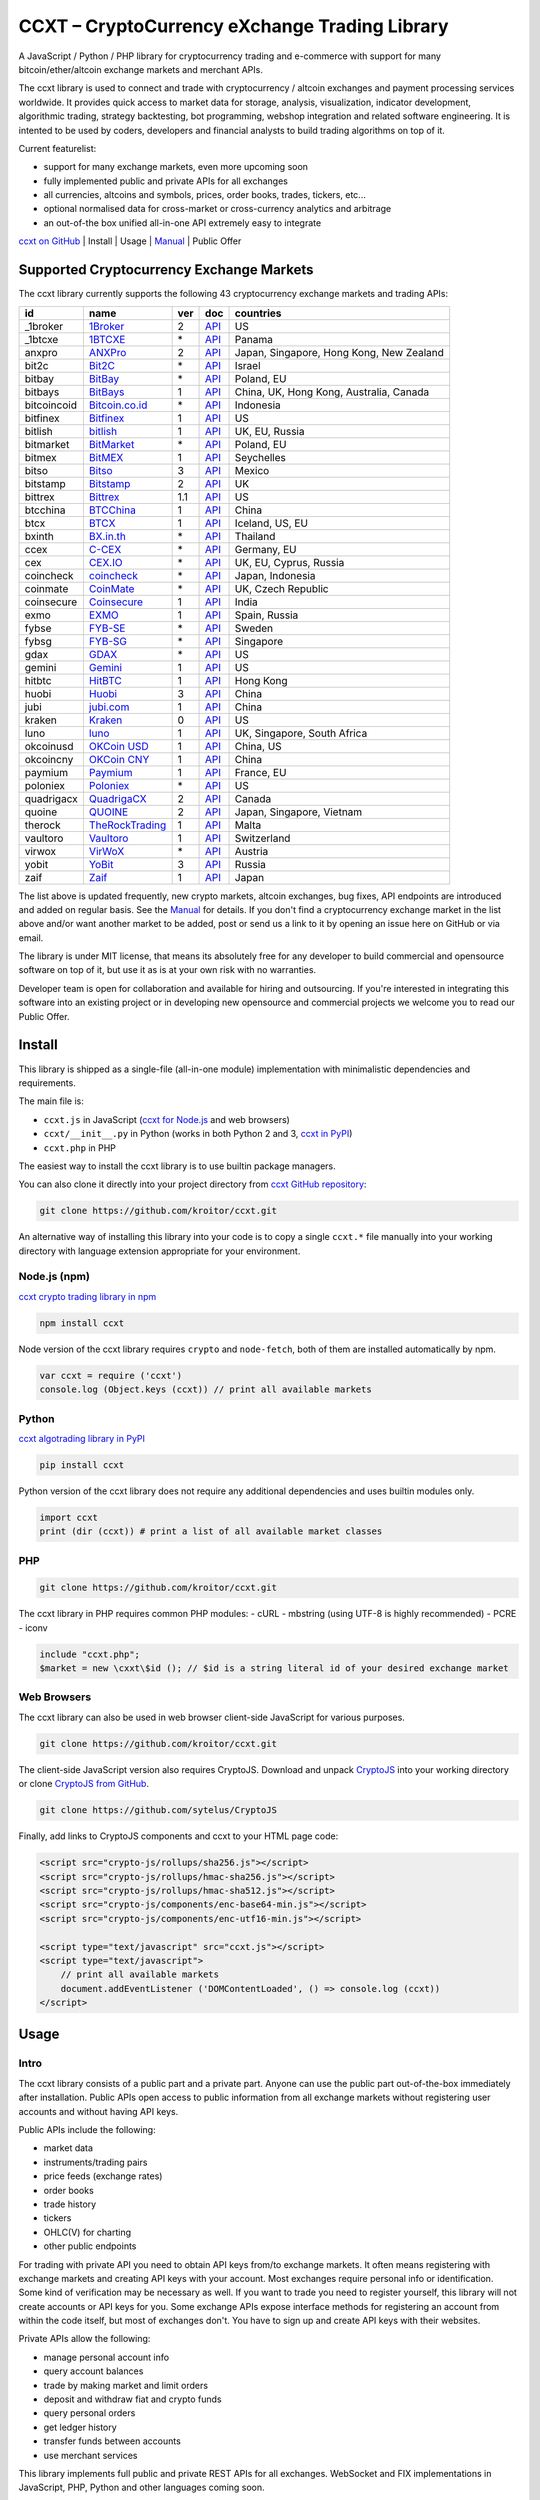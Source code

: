 CCXT – CryptoCurrency eXchange Trading Library
==============================================

A JavaScript / Python / PHP library for cryptocurrency trading and e-commerce with support for many bitcoin/ether/altcoin exchange markets and merchant APIs.

The ccxt library is used to connect and trade with cryptocurrency / altcoin exchanges and payment processing services worldwide. It provides quick access to market data for storage, analysis, visualization, indicator development, algorithmic trading, strategy backtesting, bot programming, webshop integration and related software engineering. It is intented to be used by coders, developers and financial analysts to build trading algorithms on top of it.

Current featurelist:

-  support for many exchange markets, even more upcoming soon
-  fully implemented public and private APIs for all exchanges
-  all currencies, altcoins and symbols, prices, order books, trades, tickers, etc...
-  optional normalised data for cross-market or cross-currency analytics and arbitrage
-  an out-of-the box unified all-in-one API extremely easy to integrate

`ccxt on GitHub <https://github.com/kroitor/ccxt>`__ | Install | Usage | `Manual <https://github.com/kroitor/ccxt/wiki>`__ | Public Offer

Supported Cryptocurrency Exchange Markets
-----------------------------------------

The ccxt library currently supports the following 43 cryptocurrency exchange markets and trading APIs:

+---------------+---------------------------------------------------+-------+---------------------------------------------------------------------+--------------------------------------------+
| id            | name                                              | ver   | doc                                                                 | countries                                  |
+===============+===================================================+=======+=====================================================================+============================================+
| \_1broker     | `1Broker <https://1broker.com>`__                 | 2     | `API <https://1broker.com/?c=en/content/api-documentation>`__       | US                                         |
+---------------+---------------------------------------------------+-------+---------------------------------------------------------------------+--------------------------------------------+
| \_1btcxe      | `1BTCXE <https://1btcxe.com>`__                   | \*    | `API <https://1btcxe.com/api-docs.php>`__                           | Panama                                     |
+---------------+---------------------------------------------------+-------+---------------------------------------------------------------------+--------------------------------------------+
| anxpro        | `ANXPro <https://anxpro.com>`__                   | 2     | `API <https://anxpro.com/pages/api>`__                              | Japan, Singapore, Hong Kong, New Zealand   |
+---------------+---------------------------------------------------+-------+---------------------------------------------------------------------+--------------------------------------------+
| bit2c         | `Bit2C <https://www.bit2c.co.il>`__               | \*    | `API <https://www.bit2c.co.il/home/api>`__                          | Israel                                     |
+---------------+---------------------------------------------------+-------+---------------------------------------------------------------------+--------------------------------------------+
| bitbay        | `BitBay <https://bitbay.net>`__                   | \*    | `API <https://bitbay.net/public-api>`__                             | Poland, EU                                 |
+---------------+---------------------------------------------------+-------+---------------------------------------------------------------------+--------------------------------------------+
| bitbays       | `BitBays <https://bitbays.com>`__                 | 1     | `API <https://bitbays.com/help/api/>`__                             | China, UK, Hong Kong, Australia, Canada    |
+---------------+---------------------------------------------------+-------+---------------------------------------------------------------------+--------------------------------------------+
| bitcoincoid   | `Bitcoin.co.id <https://www.bitcoin.co.id>`__     | \*    | `API <https://vip.bitcoin.co.id/trade_api>`__                       | Indonesia                                  |
+---------------+---------------------------------------------------+-------+---------------------------------------------------------------------+--------------------------------------------+
| bitfinex      | `Bitfinex <https://www.bitfinex.com>`__           | 1     | `API <https://bitfinex.readme.io/v1/docs>`__                        | US                                         |
+---------------+---------------------------------------------------+-------+---------------------------------------------------------------------+--------------------------------------------+
| bitlish       | `bitlish <https://bitlish.com>`__                 | 1     | `API <https://bitlish.com/api>`__                                   | UK, EU, Russia                             |
+---------------+---------------------------------------------------+-------+---------------------------------------------------------------------+--------------------------------------------+
| bitmarket     | `BitMarket <https://www.bitmarket.pl>`__          | \*    | `API <https://www.bitmarket.net/docs.php?file=api_public.html>`__   | Poland, EU                                 |
+---------------+---------------------------------------------------+-------+---------------------------------------------------------------------+--------------------------------------------+
| bitmex        | `BitMEX <https://www.bitmex.com>`__               | 1     | `API <https://www.bitmex.com/app/apiOverview>`__                    | Seychelles                                 |
+---------------+---------------------------------------------------+-------+---------------------------------------------------------------------+--------------------------------------------+
| bitso         | `Bitso <https://bitso.com>`__                     | 3     | `API <https://bitso.com/api_info>`__                                | Mexico                                     |
+---------------+---------------------------------------------------+-------+---------------------------------------------------------------------+--------------------------------------------+
| bitstamp      | `Bitstamp <https://www.bitstamp.net>`__           | 2     | `API <https://www.bitstamp.net/api>`__                              | UK                                         |
+---------------+---------------------------------------------------+-------+---------------------------------------------------------------------+--------------------------------------------+
| bittrex       | `Bittrex <https://bittrex.com>`__                 | 1.1   | `API <https://bittrex.com/Home/Api>`__                              | US                                         |
+---------------+---------------------------------------------------+-------+---------------------------------------------------------------------+--------------------------------------------+
| btcchina      | `BTCChina <https://www.btcchina.com>`__           | 1     | `API <https://www.btcchina.com/apidocs>`__                          | China                                      |
+---------------+---------------------------------------------------+-------+---------------------------------------------------------------------+--------------------------------------------+
| btcx          | `BTCX <https://btc-x.is>`__                       | 1     | `API <https://btc-x.is/custom/api-document.html>`__                 | Iceland, US, EU                            |
+---------------+---------------------------------------------------+-------+---------------------------------------------------------------------+--------------------------------------------+
| bxinth        | `BX.in.th <https://bx.in.th>`__                   | \*    | `API <https://bx.in.th/info/api>`__                                 | Thailand                                   |
+---------------+---------------------------------------------------+-------+---------------------------------------------------------------------+--------------------------------------------+
| ccex          | `C-CEX <https://c-cex.com>`__                     | \*    | `API <https://c-cex.com/?id=api>`__                                 | Germany, EU                                |
+---------------+---------------------------------------------------+-------+---------------------------------------------------------------------+--------------------------------------------+
| cex           | `CEX.IO <https://cex.io>`__                       | \*    | `API <https://cex.io/cex-api>`__                                    | UK, EU, Cyprus, Russia                     |
+---------------+---------------------------------------------------+-------+---------------------------------------------------------------------+--------------------------------------------+
| coincheck     | `coincheck <https://coincheck.com>`__             | \*    | `API <https://coincheck.com/documents/exchange/api>`__              | Japan, Indonesia                           |
+---------------+---------------------------------------------------+-------+---------------------------------------------------------------------+--------------------------------------------+
| coinmate      | `CoinMate <https://coinmate.io>`__                | \*    | `API <https://coinmate.io/developers>`__                            | UK, Czech Republic                         |
+---------------+---------------------------------------------------+-------+---------------------------------------------------------------------+--------------------------------------------+
| coinsecure    | `Coinsecure <https://coinsecure.in>`__            | 1     | `API <https://api.coinsecure.in>`__                                 | India                                      |
+---------------+---------------------------------------------------+-------+---------------------------------------------------------------------+--------------------------------------------+
| exmo          | `EXMO <https://exmo.me>`__                        | 1     | `API <https://exmo.me/ru/api_doc>`__                                | Spain, Russia                              |
+---------------+---------------------------------------------------+-------+---------------------------------------------------------------------+--------------------------------------------+
| fybse         | `FYB-SE <https://www.fybse.se>`__                 | \*    | `API <http://docs.fyb.apiary.io>`__                                 | Sweden                                     |
+---------------+---------------------------------------------------+-------+---------------------------------------------------------------------+--------------------------------------------+
| fybsg         | `FYB-SG <https://www.fybsg.com>`__                | \*    | `API <http://docs.fyb.apiary.io>`__                                 | Singapore                                  |
+---------------+---------------------------------------------------+-------+---------------------------------------------------------------------+--------------------------------------------+
| gdax          | `GDAX <https://www.gdax.com>`__                   | \*    | `API <https://docs.gdax.com>`__                                     | US                                         |
+---------------+---------------------------------------------------+-------+---------------------------------------------------------------------+--------------------------------------------+
| gemini        | `Gemini <https://gemini.com>`__                   | 1     | `API <https://docs.gemini.com/rest-api>`__                          | US                                         |
+---------------+---------------------------------------------------+-------+---------------------------------------------------------------------+--------------------------------------------+
| hitbtc        | `HitBTC <https://hitbtc.com>`__                   | 1     | `API <https://hitbtc.com/api>`__                                    | Hong Kong                                  |
+---------------+---------------------------------------------------+-------+---------------------------------------------------------------------+--------------------------------------------+
| huobi         | `Huobi <https://www.huobi.com>`__                 | 3     | `API <https://github.com/huobiapi/API_Docs_en/wiki>`__              | China                                      |
+---------------+---------------------------------------------------+-------+---------------------------------------------------------------------+--------------------------------------------+
| jubi          | `jubi.com <https://www.jubi.com>`__               | 1     | `API <https://www.jubi.com/help/api.html>`__                        | China                                      |
+---------------+---------------------------------------------------+-------+---------------------------------------------------------------------+--------------------------------------------+
| kraken        | `Kraken <https://www.kraken.com>`__               | 0     | `API <https://www.kraken.com/en-us/help/api>`__                     | US                                         |
+---------------+---------------------------------------------------+-------+---------------------------------------------------------------------+--------------------------------------------+
| luno          | `luno <https://www.luno.com>`__                   | 1     | `API <https://npmjs.org/package/bitx>`__                            | UK, Singapore, South Africa                |
+---------------+---------------------------------------------------+-------+---------------------------------------------------------------------+--------------------------------------------+
| okcoinusd     | `OKCoin USD <https://www.okcoin.com>`__           | 1     | `API <https://www.okcoin.com/rest_getStarted.html>`__               | China, US                                  |
+---------------+---------------------------------------------------+-------+---------------------------------------------------------------------+--------------------------------------------+
| okcoincny     | `OKCoin CNY <https://www.okcoin.cn>`__            | 1     | `API <https://www.okcoin.cn/rest_getStarted.html>`__                | China                                      |
+---------------+---------------------------------------------------+-------+---------------------------------------------------------------------+--------------------------------------------+
| paymium       | `Paymium <https://www.paymium.com>`__             | 1     | `API <https://www.paymium.com/page/developers>`__                   | France, EU                                 |
+---------------+---------------------------------------------------+-------+---------------------------------------------------------------------+--------------------------------------------+
| poloniex      | `Poloniex <https://poloniex.com>`__               | \*    | `API <https://poloniex.com/support/api/>`__                         | US                                         |
+---------------+---------------------------------------------------+-------+---------------------------------------------------------------------+--------------------------------------------+
| quadrigacx    | `QuadrigaCX <https://www.quadrigacx.com>`__       | 2     | `API <https://www.quadrigacx.com/api_info>`__                       | Canada                                     |
+---------------+---------------------------------------------------+-------+---------------------------------------------------------------------+--------------------------------------------+
| quoine        | `QUOINE <https://www.quoine.com>`__               | 2     | `API <https://developers.quoine.com>`__                             | Japan, Singapore, Vietnam                  |
+---------------+---------------------------------------------------+-------+---------------------------------------------------------------------+--------------------------------------------+
| therock       | `TheRockTrading <https://therocktrading.com>`__   | 1     | `API <https://api.therocktrading.com/doc/>`__                       | Malta                                      |
+---------------+---------------------------------------------------+-------+---------------------------------------------------------------------+--------------------------------------------+
| vaultoro      | `Vaultoro <https://www.vaultoro.com>`__           | 1     | `API <https://api.vaultoro.com>`__                                  | Switzerland                                |
+---------------+---------------------------------------------------+-------+---------------------------------------------------------------------+--------------------------------------------+
| virwox        | `VirWoX <https://www.virwox.com>`__               | \*    | `API <https://www.virwox.com/developers.php>`__                     | Austria                                    |
+---------------+---------------------------------------------------+-------+---------------------------------------------------------------------+--------------------------------------------+
| yobit         | `YoBit <https://www.yobit.net>`__                 | 3     | `API <https://www.yobit.net/en/api/>`__                             | Russia                                     |
+---------------+---------------------------------------------------+-------+---------------------------------------------------------------------+--------------------------------------------+
| zaif          | `Zaif <https://zaif.jp>`__                        | 1     | `API <https://corp.zaif.jp/api-docs>`__                             | Japan                                      |
+---------------+---------------------------------------------------+-------+---------------------------------------------------------------------+--------------------------------------------+

The list above is updated frequently, new crypto markets, altcoin exchanges, bug fixes, API endpoints are introduced and added on regular basis. See the `Manual <https://github.com/kroitor/ccxt/wiki>`__ for details. If you don't find a cryptocurrency exchange market in the list above and/or want another market to be added, post or send us a link to it by opening an issue here on GitHub or via email.

The library is under MIT license, that means its absolutely free for any developer to build commercial and opensource software on top of it, but use it as is at your own risk with no warranties.

Developer team is open for collaboration and available for hiring and outsourcing. If you're interested in integrating this software into an existing project or in developing new opensource and commercial projects we welcome you to read our Public Offer.

Install
-------

This library is shipped as a single-file (all-in-one module) implementation with minimalistic dependencies and requirements.

The main file is:

-  ``ccxt.js`` in JavaScript (`ccxt for Node.js <http://npmjs.com/package/ccxt>`__ and web browsers)
-  ``ccxt/__init__.py`` in Python (works in both Python 2 and 3, `ccxt in PyPI <https://pypi.python.org/pypi/ccxt>`__)
-  ``ccxt.php`` in PHP

The easiest way to install the ccxt library is to use builtin package managers.

You can also clone it directly into your project directory from `ccxt GitHub repository <https://github.com/kroitor/ccxt>`__:

.. code:: shell

    git clone https://github.com/kroitor/ccxt.git

An alternative way of installing this library into your code is to copy a single ``ccxt.*`` file manually into your working directory with language extension appropriate for your environment.

Node.js (npm)
~~~~~~~~~~~~~

`ccxt crypto trading library in npm <http://npmjs.com/package/ccxt>`__

.. code:: shell

    npm install ccxt

Node version of the ccxt library requires ``crypto`` and ``node-fetch``, both of them are installed automatically by npm.

.. code:: javascript

    var ccxt = require ('ccxt')
    console.log (Object.keys (ccxt)) // print all available markets

Python
~~~~~~

`ccxt algotrading library in PyPI <https://pypi.python.org/pypi/ccxt>`__

.. code:: shell

    pip install ccxt

Python version of the ccxt library does not require any additional dependencies and uses builtin modules only.

.. code:: python

    import ccxt
    print (dir (ccxt)) # print a list of all available market classes

PHP
~~~

.. code:: shell

    git clone https://github.com/kroitor/ccxt.git

The ccxt library in PHP requires common PHP modules:
- cURL
- mbstring (using UTF-8 is highly recommended)
- PCRE
- iconv

.. code:: php

    include "ccxt.php";
    $market = new \cxxt\$id (); // $id is a string literal id of your desired exchange market

Web Browsers
~~~~~~~~~~~~

The ccxt library can also be used in web browser client-side JavaScript for various purposes.

.. code:: shell

    git clone https://github.com/kroitor/ccxt.git

The client-side JavaScript version also requires CryptoJS. Download and unpack `CryptoJS <https://code.google.com/archive/p/crypto-js/>`__ into your working directory or clone `CryptoJS from GitHub <https://github.com/sytelus/CryptoJS>`__.

.. code:: shell

    git clone https://github.com/sytelus/CryptoJS

Finally, add links to CryptoJS components and ccxt to your HTML page code:

.. code:: html

    <script src="crypto-js/rollups/sha256.js"></script>
    <script src="crypto-js/rollups/hmac-sha256.js"></script>
    <script src="crypto-js/rollups/hmac-sha512.js"></script>
    <script src="crypto-js/components/enc-base64-min.js"></script>
    <script src="crypto-js/components/enc-utf16-min.js"></script>

    <script type="text/javascript" src="ccxt.js"></script>
    <script type="text/javascript">
        // print all available markets
        document.addEventListener ('DOMContentLoaded', () => console.log (ccxt))
    </script>

Usage
-----

Intro
~~~~~

The ccxt library consists of a public part and a private part. Anyone can use the public part out-of-the-box immediately after installation. Public APIs open access to public information from all exchange markets without registering user accounts and without having API keys.

Public APIs include the following:

-  market data
-  instruments/trading pairs
-  price feeds (exchange rates)
-  order books
-  trade history
-  tickers
-  OHLC(V) for charting
-  other public endpoints

For trading with private API you need to obtain API keys from/to exchange markets. It often means registering with exchange markets and creating API keys with your account. Most exchanges require personal info or identification. Some kind of verification may be necessary as well. If you want to trade you need to register yourself, this library will not create accounts or API keys for you. Some exchange APIs expose interface methods for registering an account from within the code itself, but most of exchanges don't. You have to sign up and create API keys with their websites.

Private APIs allow the following:

-  manage personal account info
-  query account balances
-  trade by making market and limit orders
-  deposit and withdraw fiat and crypto funds
-  query personal orders
-  get ledger history
-  transfer funds between accounts
-  use merchant services

This library implements full public and private REST APIs for all exchanges. WebSocket and FIX implementations in JavaScript, PHP, Python and other languages coming soon.

The ccxt library supports both camelcase notation (preferred in JavaScript) and underscore notation (preferred in Python and PHP), therefore all methods can be called in either notation or coding style in any language.

::

    // both of these notations work in JavaScript/Python/PHP
    market.methodName ()  // camelcase pseudocode
    market.method_name () // underscore pseudocode

See the `Manual <https://github.com/kroitor/ccxt/wiki>`__ for more details.

JavaScript
~~~~~~~~~~

.. code:: javascript

    'use strict';
    var ccxt = require ('ccxt')

    ;(() => async function () {

        let kraken    = new ccxt.kraken ()
        let bitfinex  = new ccxt.bitfinex ({ verbose: true })
        let huobi     = new ccxt.huobi ()
        let okcoinusd = new ccxt.okcoinusd ({
            apiKey: 'YOUR_PUBLIC_API_KEY',
            secret: 'YOUR_SECRET_PRIVATE_KEY',
        })

        let krakenProducts = await kraken.loadProducts ()

        console.log (kraken.id,    krakenProducts)
        console.log (bitfinex.id,  await bitfinex.loadProducts  ())
        console.log (huobi.id,     await huobi.loadProducts ())

        console.log (kraken.id,    await kraken.fetchOrderBook (Object.keys (kraken.products)[0]))
        console.log (bitfinex.id,  await bitfinex.fetchTicker ('BTC/USD'))
        console.log (huobi.id,     await huobi.fetchTrades ('ETH/CNY'))

        console.log (okcoinusd.id, await okcoinusd.fetchBalance ())

        // sell 1 BTC/USD for market price (create market sell order)
        console.log (okcoinusd.id, await okcoinusd.sell ('BTC/USD', 1))

        // buy 1 BTC/USD for $2500 (create limit buy order) 
        console.log (okcoinusd.id, await okcoinusd.buy ('BTC/USD', 1, 2500.00))

    }) ()

Python
~~~~~~

.. code:: python

    # coding=utf-8

    import ccxt

    hitbtc = ccxt.hitbtc ({ 'verbose': True })
    bitmex = ccxt.bitmex ()
    huobi  = ccxt.huobi ()
    exmo   = ccxt.exmo ({
        'apiKey': 'YOUR_PUBLIC_API_KEY',
        'secret': 'YOUR_SECRET_PRIVATE_KEY',
    })

    hitbtc_products = hitbtc.load_products ()

    print (hitbtc.id, hitbtc_products)
    print (bitmex.id, bitmex.load_products ())
    print (huobi.id,  huobi.load_products ())

    print (hitbtc.fetch_order_book (hitbtc_products.keys ()[0]))
    print (bitmex.fetch_ticker ('BTC/USD'))
    print (huobi.fetch_trades ('LTC/CNY'))

    print (exmo.fetch_balance ())

    # sell 1 BTC/USD for market price (create market sell order)
    print (exmo.id, exmo.sell ('BTC/USD', 1))

    # buy 1 BTC/USD for $2500 (create limit buy order) 
    print (exmo.id, exmo.buy ('BTC/USD', 1, 2500.00))

PHP
~~~

.. code:: php

    include 'ccxt.php';

    $poloniex = new \ccxt\poloniex  ();
    $bittrex  = new \ccxt\bittrex   (array ('verbose' => true));
    $quoine   = new \ccxt\zaif      ();
    $zaif     = new \ccxt\quoine    (array (
        'apiKey' => 'YOUR_PUBLIC_API_KEY',
        'secret' => 'YOUR_SECRET_PRIVATE_KEY',
    ));

    $poloniex_products = $poloniex->load_products ();

    var_dump ($poloniex_products);
    var_dump ($bittrex->load_products ());
    var_dump ($quoine->load_products ());

    var_dump ($poloniex->fetch_order_book (array_keys ($poloniex_products)[0]));
    var_dump ($bittrex->fetch_trades ('BTC/USD'));
    var_dump ($quoine->fetch_ticker ('ETH/EUR'));
    var_dump ($zaif->fetch_ticker ('BTC/JPY'));

    var_dump ($zaif->fetch_balance ());

    // sell 1 BTC/JPY for market price (create market sell order)
    var_dump ($zaif->id, $zaif->sell ('BTC/JPY', 1));

    // buy 1 BTC/JPY for ¥285000 (create limit buy order) 
    var_dump ($zaif->id, $zaif->buy ('BTC/JPY', 1, 285000));

Public Offer
------------

Developer team is open for collaboration and available for hiring and outsourcing.

We can:

-  implement a cryptocurrency trading strategy for you
-  integrate APIs for any exchange markets you want
-  create bots for algorithmic trading, arbitrage, scalping and HFT
-  perform backtesting and data crunching
-  implement any kind of protocol including REST, WebSockets, FIX, proprietary and legacy standards...
-  actually directly integrate btc/altcoin blockchain or transaction graph into your system
-  program a matching engine for you
-  create a trading terminal for desktops, phones and pads (for web and native OSes)
-  do all of the above in any of the following languages/environments: Javascript, Node.js, PHP, C, C++, C#, Python, Java, ObjectiveC, Linux, FreeBSD, MacOS, iOS, Windows

We implement bots, algorithmic trading software and strategies by your design. Costs for implementing a basic trading strategy are low (starting from a few coins) and depend on your requirements.

We are coders, not investors, so we ABSOLUTELY DO NOT do any kind of financial or trading advisory neither we invent profitable strategies to make you a fortune out of thin air. We guarantee the stability of the bot or trading software, but we cannot guarantee the profitability of your strategy nor can we protect you from natural financial risks and economic losses. Exact rules for the trading strategy is up to the trader/investor himself. We charge a fix flat price in cryptocurrency for our programming services and for implementing your requirements in software.

Please, contact us on GitHub or via email if you're interested in integrating this software into an existing project or in developing new opensource and commercial projects.

Contact Us
----------

Igor Kroitor
igor.kroitor@gmail.com
https://github.com/kroitor

Vitaly Gordon
rocket.mind@gmail.com
https://github.com/xpl


